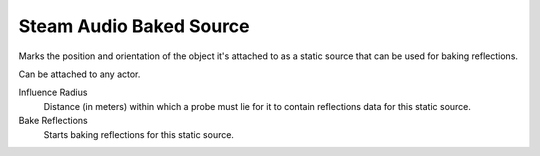 Steam Audio Baked Source
~~~~~~~~~~~~~~~~~~~~~~~~

Marks the position and orientation of the object it's attached to as a static source that can be used for baking reflections.

Can be attached to any actor.

.. image:: media/sabakedsource.png

Influence Radius
    Distance (in meters) within which a probe must lie for it to contain reflections data for this static source.

Bake Reflections
    Starts baking reflections for this static source.
